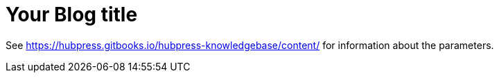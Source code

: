 = Your Blog title

See https://hubpress.gitbooks.io/hubpress-knowledgebase/content/ for information about the parameters.

:hp-image: /covers/cover.png
:published_at: 2017-01-31
:hp-tags: HubPress, Blog, Open_Source,
:hp-alt-title: My English Title
